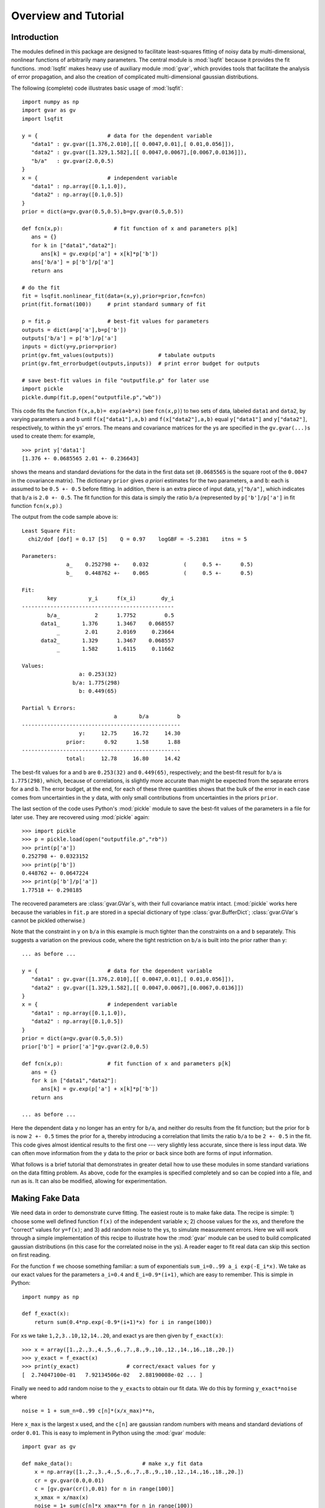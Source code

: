 Overview and Tutorial
========================

Introduction
--------------------
The modules defined in this package are designed to facilitate
least-squares fitting of noisy data by multi-dimensional, nonlinear
functions of arbitrarily many parameters. The central module is
:mod:`lsqfit` because it provides the fit functions. :mod:`lsqfit` makes
heavy use of auxiliary module :mod:`gvar`, which provides tools that
facilitate the analysis of error propagation, and also the creation of
complicated multi-dimensional gaussian distributions.

The following (complete) code illustrates basic usage of :mod:`lsqfit`::
   
   import numpy as np
   import gvar as gv
   import lsqfit
   
   y = {                      # data for the dependent variable
      "data1" : gv.gvar([1.376,2.010],[[ 0.0047,0.01],[ 0.01,0.056]]),
      "data2" : gv.gvar([1.329,1.582],[[ 0.0047,0.0067],[0.0067,0.0136]]),
      "b/a"   : gv.gvar(2.0,0.5)
   }
   x = {                      # independent variable
      "data1" : np.array([0.1,1.0]),
      "data2" : np.array([0.1,0.5])
   }
   prior = dict(a=gv.gvar(0.5,0.5),b=gv.gvar(0.5,0.5))
   
   def fcn(x,p):                # fit function of x and parameters p[k]
      ans = {}
      for k in ["data1","data2"]:
         ans[k] = gv.exp(p['a'] + x[k]*p['b'])
      ans['b/a'] = p['b']/p['a']
      return ans
      
   # do the fit   
   fit = lsqfit.nonlinear_fit(data=(x,y),prior=prior,fcn=fcn)
   print(fit.format(100))     # print standard summary of fit
   
   p = fit.p                  # best-fit values for parameters
   outputs = dict(a=p['a'],b=p['b'])
   outputs['b/a'] = p['b']/p['a']
   inputs = dict(y=y,prior=prior)
   print(gv.fmt_values(outputs))              # tabulate outputs
   print(gv.fmt_errorbudget(outputs,inputs))  # print error budget for outputs
   
   # save best-fit values in file "outputfile.p" for later use
   import pickle
   pickle.dump(fit.p,open("outputfile.p","wb"))

This code fits the function ``f(x,a,b)= exp(a+b*x)`` (see ``fcn(x,p)``) to two
sets of data, labeled ``data1`` and ``data2``, by varying parameters ``a`` and
``b`` until ``f(x["data1"],a,b)`` and ``f(x["data2"],a,b)`` equal
``y["data1"]`` and ``y["data2"]``, respectively, to within the ``y``\s'
errors. The means and covariance matrices for the ``y``\s are specified in the
``gv.gvar(...)``\s used to create them: for example, ::
   
   >>> print y['data1']
   [1.376 +- 0.0685565 2.01 +- 0.236643]

shows the means and standard deviations for the data in the first data set
(``0.0685565`` is the square root of the ``0.0047`` in the covariance matrix).
The dictionary ``prior`` gives *a priori* estimates for the two parameters,
``a`` and ``b``: each is assumed to be ``0.5 +- 0.5`` before fitting. In
addition, there is an extra piece of input data, ``y["b/a"]``, which indicates
that ``b/a`` is ``2.0 +- 0.5``. The fit function for this data is simply the
ratio ``b/a`` (represented by ``p['b']/p['a']`` in fit function ``fcn(x,p)``.)

The output from the code sample above is::

   Least Square Fit:
     chi2/dof [dof] = 0.17 [5]    Q = 0.97    logGBF = -5.2381    itns = 5

   Parameters:
                 a_    0.252798 +-    0.032           (     0.5 +-      0.5)
                 b_    0.448762 +-    0.065           (     0.5 +-      0.5)

   Fit:
           key          y_i      f(x_i)        dy_i
   ------------------------------------------------
           b/a_           2      1.7752         0.5
         data1_       1.376      1.3467    0.068557
              _        2.01      2.0169     0.23664
         data2_       1.329      1.3467    0.068557
              _       1.582      1.6115     0.11662

   Values:
                     a: 0.253(32)           
                   b/a: 1.775(298)          
                     b: 0.449(65)           

   Partial % Errors:
                                a       b/a         b
   --------------------------------------------------
                     y:     12.75     16.72     14.30
                 prior:      0.92      1.58      1.88
   --------------------------------------------------
                 total:     12.78     16.80     14.42

The best-fit values for ``a`` and ``b`` are ``0.253(32)`` and ``0.449(65)``,
respectively; and the best-fit result for ``b/a`` is ``1.775(298)``, which,
because of correlations, is slightly more accurate than might be expected from
the separate errors for ``a`` and ``b``. The error budget, at the end, for
each of these three quantities shows that the bulk of the error in each case
comes from uncertainties in the ``y`` data, with only small contributions
from uncertainties in the priors ``prior``.
   
The last section of the code uses Python's :mod:`pickle` module to save the
best-fit values of the parameters in a file for later use. They are recovered
using :mod:`pickle` again::
   
   >>> import pickle
   >>> p = pickle.load(open("outputfile.p","rb"))
   >>> print(p['a'])
   0.252798 +- 0.0323152
   >>> print(p['b'])
   0.448762 +- 0.0647224
   >>> print(p['b']/p['a'])
   1.77518 +- 0.298185
   
The recovered parameters are :class:`gvar.GVar`\s, with their full covariance
matrix intact. (:mod:`pickle` works here because the variables in ``fit.p``
are stored in a special dictionary of type :class:`gvar.BufferDict`;
:class:`gvar.GVar`\s cannot be pickled otherwise.)
   
Note that the constraint in ``y`` on ``b/a`` in this example is much tighter
than the constraints on ``a`` and ``b`` separately. This suggests a variation
on the previous code, where the tight restriction on ``b/a`` is built into the
prior rather than ``y``::

   ... as before ...
   
   y = {                      # data for the dependent variable
      "data1" : gv.gvar([1.376,2.010],[[ 0.0047,0.01],[ 0.01,0.056]]),
      "data2" : gv.gvar([1.329,1.582],[[ 0.0047,0.0067],[0.0067,0.0136]])
   }
   x = {                      # independent variable
      "data1" : np.array([0.1,1.0]),
      "data2" : np.array([0.1,0.5])
   }
   prior = dict(a=gv.gvar(0.5,0.5))
   prior['b'] = prior['a']*gv.gvar(2.0,0.5)

   def fcn(x,p):              # fit function of x and parameters p[k]
      ans = {}
      for k in ["data1","data2"]:
         ans[k] = gv.exp(p['a'] + x[k]*p['b'])
      return ans
      
   ... as before ...

Here the dependent data ``y`` no longer has an entry for ``b/a``, and neither
do results from the fit function; but the prior for ``b`` is now ``2 +-
0.5`` times the prior for ``a``, thereby introducing a correlation that
limits the ratio ``b/a`` to be ``2 +- 0.5`` in the fit. This code gives almost
identical results to the first one --- very slightly less accurate, since
there is less input data. We can often move information from the ``y`` data to
the prior or back since both are forms of input information.

What follows is a brief tutorial that demonstrates in greater detail how to
use these modules in some standard variations on the data fitting problem.
As above, code for the examples is specified completely and so can be copied
into a file, and run as is. It can also be modified, allowing for
experimentation.

.. _making-fake-data:

Making Fake Data
----------------
We need data in order to demonstrate curve fitting. The easiest route
is to make fake data. The recipe is simple: 1) choose some well defined
function ``f(x)`` of the independent variable ``x``; 2) choose values for
the ``x``\s, and therefore the "correct" values for ``y=f(x)``; and 3) add
random noise to the ``y``\s, to simulate measurement errors. Here we will work
through a simple implementation of this recipe to illustrate how the
:mod:`gvar` module can be used to build complicated gaussian distributions (in
this case for the correlated noise in the ``y``\s). A reader eager to fit
real data can skip this section on first reading.

For the function ``f`` we choose something familiar: a sum of exponentials
``sum_i=0..99 a_i exp(-E_i*x)``. We take as our exact values for the
parameters ``a_i=0.4`` and ``E_i=0.9*(i+1)``, which are easy to remember.
This is simple in Python::

   import numpy as np
   
   def f_exact(x):
       return sum(0.4*np.exp(-0.9*(i+1)*x) for i in range(100))
   
For ``x``\s we take ``1,2,3..10,12,14..20``, and exact ``y``\s are then given by
``f_exact(x)``::

   >>> x = array([1.,2.,3.,4.,5.,6.,7.,8.,9.,10.,12.,14.,16.,18.,20.])
   >>> y_exact = f_exact(x)
   >>> print(y_exact)               # correct/exact values for y
   [  2.74047100e-01   7.92134506e-02   2.88190008e-02 ... ]

Finally we need to add random noise to the ``y_exact``\s to obtain our
fit data. We do this by forming ``y_exact*noise`` where ::

   noise = 1 + sum_n=0..99 c[n]*(x/x_max)**n,
   
Here ``x_max`` is the largest ``x`` used, and the ``c[n]`` are gaussian random 
numbers with means and standard deviations of order ``0.01``. This is easy to
implement in Python using the :mod:`gvar` module::

   import gvar as gv
   
   def make_data():                      # make x,y fit data
       x = np.array([1.,2.,3.,4.,5.,6.,7.,8.,9.,10.,12.,14.,16.,18.,20.])
       cr = gv.gvar(0.0,0.01)
       c = [gv.gvar(cr(),0.01) for n in range(100)]
       x_xmax = x/max(x)
       noise = 1+ sum(c[n]*x_xmax**n for n in range(100))
       y = f_exact(x)*noise
       return x,y

Variable ``cr`` represents a gaussian distribution with mean ``0.0`` and width
``0.01``, which we use as a random number generator: ``cr()`` is a number
drawn randomly from the distribution represented by ``cr``::

   >>> print(cr)
   0 +- 0.01
   >>> print(cr())
   0.00452180208286
   >>> print(cr())
   -0.00731564589737

We use ``cr()`` to generate mean values for the gaussian distributions
represented by the ``c[n]``\s, each of which has width ``0.01``. The resulting
``y``\s fluctuate around the corresponding values of ``f_exact(x)`` and have 
statistical errors::

   >>> print(y)
   [0.275179 +- 0.0027439 0.0795054 +- 0.000796125 ... ]
   >>> print(y-f_exact(x))
   [0.00113215 +- 0.0027439 0.000291951 +- 0.000796125 ... ]
   
Different ``y``\s are also correlated (by construction), which becomes clear
if we evaluate the covariance matrix for the ``y``\s::

   >>> print(gv.evalcov(y))
   [[  7.52900382e-06   2.18173029e-06   7.95744444e-07 ... ]
    [  2.18173029e-06   6.33815228e-07   2.31761675e-07 ... ]
    [  7.95744444e-07   2.31761675e-07   8.49651978e-08 ... ]
    ...
   ]

The diagonal elements of the covariance matrix are the variances of the
individual ``y``\s; the off-diagonal elements are a measure of the
correlations ``< (y[i]-<y[i]>) * (y[j]-<y[j]>) >``.

The gaussian deviates ``y[i]`` together with the numbers ``x[i]`` comprise our
fake data.


.. _basic-fits:

Basic Fits
----------
Now that we have fit data, ``x,y = make_data(100)``, we pretend ignorance
of the exact functional relationship between ``x`` and ``y`` (*i.e.*,
``y=f_exact(x)``). Typically we *do* know the functional form and have some
*a priori* idea about the parameter values. The point of the fit is to
improve our knowledge of the parameter values, beyond our *a priori*
impressions, by analyzing the fit data. Here we see how to do this using
the :mod:`lsqfit` module.

First we need code to represent the fit function. In this case we know
that a sum of exponentials is appropriate, so we define the following 
Python function to represent the relationship between ``x`` and ``y`` in 
our fit::

   import numpy as np
   
   def f(x,p):          # function used to fit x,y data
       a = p['a']       # array of a[i]s
       E = p['E']       # array of E[i]s
       return sum(ai*np.exp(-Ei*x) for ai,Ei in zip(a,E))

The fit parameters, ``a[i]`` and ``E[i]``, are stored in a
dictionary, using labels ``a`` and ``b`` to access them. These parameters
are varied in the fit to find the best-fit values ``p=p_fit`` for which
``f(x,p_fit)`` most closely approximates the ``y``\s in our fit data. The
number of exponentials included in the sum is specified implicitly in this
function, by the lengths of the ``p['a']`` and ``p['E']`` arrays.

Next we need to define priors that encapsulate our *a priori* knowledge 
about the parameter values. In practice we almost always have *a priori* 
knowledge about parameters; it is usually impossible to design a fit
function without some sense of the parameter sizes. Given such knowledge
it is important (usually essential) to include it in the fit. This is 
done by designing priors for the fit, which are probability distributions 
for each parameter that describe the *a priori* uncertainty in that 
parameter. As in the previous section, we use objects of type
:class:`gvar.GVar` to describe (gaussian) probability distributions.
Let's assume that before the fit we suspect that each ``a[i]`` is of order
``0.5+-0.5``, while ``E[i]`` is of order ``1+i+-0.5``. A prior
that represents this information is built using the following code::

   import lsqfit
   import gvar as gv

   def make_prior(nexp):               # make priors for fit parameters
       prior = gv.BufferDict()         # prior -- any dictionary works
       prior['a'] = [gv.gvar(0.5,0.5) for i in range(nexp)]
       prior['E'] = [gv.gvar(i+1,0.5) for i in range(nexp)]
       return prior

where ``nexp`` is the number of exponential terms that will be used (and
therefore the number of ``a``\s and ``E``\s). With ``nexp=3``, for example,
one would then have::

   >>> print(prior['a'])
   [0.5 +- 0.5 0.5 +- 0.5 0.5 +- 0.5]
   >>> print(prior['E'])
   [1 +- 0.5 2 +- 0.5 3 +- 0.5]

We use dictionary-like class :class:`gvar.BufferDict` for the prior because it
allows us to save the prior if we wish (using Python's :mod:`pickle` module).
If saving is unnecessary, :class:`gvar.BufferDict` can be replaced by
``dict()`` or most any other Python dictionary class.

With fit data, a fit function, and a prior for the fit parameters, we are 
finally ready to do the fit, which is now easy::

  fit = lsqfit.nonlinear_fit(data=(x,y),fcn=f,prior=prior)
  
So pulling together the entire code, from this section and the previous
one, our complete Python program for making fake data and fitting it is::

   import lsqfit
   import numpy as np
   import gvar as gv

   def f_exact(x):                     # exact f(x)
       return sum(0.4*np.exp(-0.9*(i+1)*x) for i in range(100))

   def f(x,p):                         # function used to fit x,y data
       a = p['a']                      # array of a[i]s
       E = p['E']                      # array of E[i]s
       return sum(ai*np.exp(-Ei*x) for ai,Ei in zip(a,E))

   def make_data():                    # make x,y fit data
       x = np.array([1.,2.,3.,4.,5.,6.,7.,8.,9.,10.,12.,14.,16.,18.,20.])
       cr = gv.gvar(0.0,0.01)
       c = [gv.gvar(cr(),0.01) for n in range(100)]
       x_xmax = x/max(x)
       noise = 1+ sum(c[n]*x_xmax**n for n in range(100))
       y = f_exact(x)*noise
       return x,y

   def make_prior(nexp):               # make priors for fit parameters
       prior = gv.BufferDict()         # prior -- any dictionary works
       prior['a'] = [gv.gvar(0.5,0.5) for i in range(nexp)]
       prior['E'] = [gv.gvar(i+1,0.5) for i in range(nexp)]
       return prior

   def main():
       gv.ranseed([2009,2010,2011,2012]) # initialize random numbers (opt.)
       x,y = make_data()               # make fit data
       p0 = None                       # make larger fits go faster (opt.)
       for nexp in range(3,20):
           print('************************************* nexp =',nexp)
           prior = make_prior(nexp)
           fit = lsqfit.nonlinear_fit(data=(x,y),fcn=f,prior=prior,p0=p0)
           print(fit)                  # print the fit results
           E = fit.p['E']              # best-fit parameters
           a = fit.p['a']
           print('E1/E0 =',E[1]/E[0],'  E2/E0 =',E[2]/E[0])
           print('a1/a0 =',a[1]/a[0],'  a2/a0 =',a[2]/a[0])
           print()
           if fit.chi2/fit.dof<1.:
               p0 = fit.pmean          # starting point for next fit (opt.)

   if __name__ == '__main__':
       main()

We are not sure *a priori* how many exponentials are needed to fit our
data; given that there are only fifteen ``y``\s, and these are noisy, there
may only be information in the data about the first few terms. Consequently
we wrote our code to try fitting with each of ``nexp=3,4,5..19`` terms.
(The pieces of the code involving ``p0`` are optional; they make the
more complicated fits go about 30 times faster since the output from one
fit is used as the starting point for the next fit --- see the discussion
of the ``p0`` parameter for function :func:`lsqfit.nonlinear_fit`.) Running
this code produces the following output, which is reproduced here in some
detail in order to illustrate a variety of features::

   ************************************* nexp = 3
   Least Square Fit:
     chi2/dof [dof] = 6.4e+02 [15]    Q = 0    logGBF = -4876    itns = 33

   Parameters:
                 a_   0.0191246 +-  0.00089           (     0.5 +-      0.5)
                  _   0.0237325 +-   0.0011           (     0.5 +-      0.5)
                  _   0.0515777 +-   0.0024           (     0.5 +-      0.5)
                 E_     1.04066 +-   0.0024           (       1 +-      0.5)
                  _     2.06475 +-   0.0024           (       2 +-      0.5)
                  _     3.72957 +-   0.0026           (       3 +-      0.5)

   E1/E0 = 1.98408 +- 0.0024544   E2/E0 = 3.58385 +- 0.00628162
   a1/a0 = 1.24094 +- 0.000263974   a2/a0 = 2.69693 +- 0.00126443

   ************************************* nexp = 4
   Least Square Fit:
     chi2/dof [dof] = 0.57 [15]    Q = 0.9    logGBF = -74.426    itns = 291

   Parameters:
                 a_    0.401753 +-    0.004           (     0.5 +-      0.5)
                  _    0.405533 +-   0.0042           (     0.5 +-      0.5)
                  _     0.49513 +-   0.0072           (     0.5 +-      0.5)
                  _       1.124 +-    0.012           (     0.5 +-      0.5)
                 E_     0.90037 +-  0.00051           (       1 +-      0.5)
                  _     1.80235 +-   0.0012           (       2 +-      0.5)
                  _     2.77306 +-   0.0085           (       3 +-      0.5)
                  _     4.38303 +-     0.02           (       4 +-      0.5)

   E1/E0 = 2.00178 +- 0.00117831   E2/E0 = 3.07991 +- 0.00919665
   a1/a0 = 1.00941 +- 0.00287022   a2/a0 = 1.23242 +- 0.0128117

   ************************************* nexp = 5
   Least Square Fit:
     chi2/dof [dof] = 0.45 [15]    Q = 0.97    logGBF = -73.627    itns = 6

   Parameters:
                 a_    0.401829 +-    0.004           (     0.5 +-      0.5)
                  _    0.404845 +-   0.0044           (     0.5 +-      0.5)
                  _    0.477577 +-    0.026           (     0.5 +-      0.5)
                  _    0.626663 +-     0.28           (     0.5 +-      0.5)
                  _    0.617964 +-     0.35           (     0.5 +-      0.5)
                 E_    0.900363 +-  0.00051           (       1 +-      0.5)
                  _     1.80192 +-   0.0014           (       2 +-      0.5)
                  _     2.75937 +-    0.022           (       3 +-      0.5)
                  _     4.09341 +-     0.26           (       4 +-      0.5)
                  _     4.94923 +-     0.48           (       5 +-      0.5)

   E1/E0 = 2.00132 +- 0.00139785   E2/E0 = 3.06473 +- 0.0238493
   a1/a0 = 1.0075 +- 0.00413287   a2/a0 = 1.18851 +- 0.0629341

   ************************************* nexp = 6
   Least Square Fit:
     chi2/dof [dof] = 0.45 [15]    Q = 0.97    logGBF = -73.771    itns = 6

   Parameters:
                 a_    0.401835 +-    0.004           (     0.5 +-      0.5)
                  _    0.404032 +-   0.0047           (     0.5 +-      0.5)
                  _    0.460419 +-    0.041           (     0.5 +-      0.5)
                  _    0.598159 +-     0.24           (     0.5 +-      0.5)
                  _    0.471462 +-     0.37           (     0.5 +-      0.5)
                  _    0.451949 +-     0.46           (     0.5 +-      0.5)
                 E_    0.900353 +-  0.00051           (       1 +-      0.5)
                  _     1.80145 +-   0.0017           (       2 +-      0.5)
                  _     2.74537 +-    0.034           (       3 +-      0.5)
                  _     3.97765 +-     0.32           (       4 +-      0.5)
                  _     4.95873 +-     0.49           (       5 +-      0.5)
                  _     6.00919 +-      0.5           (       6 +-      0.5)

   E1/E0 = 2.00083 +- 0.00166713   E2/E0 = 3.04921 +- 0.0372569
   a1/a0 = 1.00547 +- 0.00554293   a2/a0 = 1.14579 +- 0.101026

   ************************************* nexp = 7
   Least Square Fit:
     chi2/dof [dof] = 0.45 [15]    Q = 0.96    logGBF = -73.873    itns = 6

   Parameters:
                 a_    0.401835 +-    0.004           (     0.5 +-      0.5)
                  _    0.403622 +-   0.0048           (     0.5 +-      0.5)
                  _    0.452267 +-    0.047           (     0.5 +-      0.5)
                  _    0.598425 +-     0.22           (     0.5 +-      0.5)
                  _    0.416291 +-     0.37           (     0.5 +-      0.5)
                  _    0.417308 +-     0.46           (     0.5 +-      0.5)
                  _    0.459911 +-     0.49           (     0.5 +-      0.5)
                 E_    0.900348 +-  0.00051           (       1 +-      0.5)
                  _     1.80122 +-   0.0018           (       2 +-      0.5)
                  _     2.73849 +-    0.039           (       3 +-      0.5)
                  _     3.93758 +-     0.33           (       4 +-      0.5)
                  _     4.96349 +-     0.49           (       5 +-      0.5)
                  _     6.01884 +-      0.5           (       6 +-      0.5)
                  _     7.01563 +-      0.5           (       7 +-      0.5)

   E1/E0 = 2.00058 +- 0.00179764   E2/E0 = 3.04159 +- 0.0430577
   a1/a0 = 1.00445 +- 0.00620982   a2/a0 = 1.1255 +- 0.116229
                                        .
                                        .
                                        .
                                        
    ************************************* nexp = 19
    Least Square Fit:
      chi2/dof [dof] = 0.46 [15]    Q = 0.96    logGBF = -73.951    itns = 1

    Parameters:
                  a_    0.401835 +-    0.004           (     0.5 +-      0.5)
                   _    0.403323 +-   0.0049           (     0.5 +-      0.5)
                   _    0.446511 +-    0.051           (     0.5 +-      0.5)
                   _    0.600997 +-     0.21           (     0.5 +-      0.5)
                   _    0.380338 +-     0.37           (     0.5 +-      0.5)
                   _    0.395013 +-     0.46           (     0.5 +-      0.5)
                   _    0.450063 +-     0.49           (     0.5 +-      0.5)
                   _    0.479737 +-      0.5           (     0.5 +-      0.5)
                   _     0.49226 +-      0.5           (     0.5 +-      0.5)
                   _    0.497112 +-      0.5           (     0.5 +-      0.5)
                   _    0.498932 +-      0.5           (     0.5 +-      0.5)
                   _    0.499606 +-      0.5           (     0.5 +-      0.5)
                   _    0.499855 +-      0.5           (     0.5 +-      0.5)
                   _    0.499947 +-      0.5           (     0.5 +-      0.5)
                   _     0.49998 +-      0.5           (     0.5 +-      0.5)
                   _    0.499993 +-      0.5           (     0.5 +-      0.5)
                   _    0.499997 +-      0.5           (     0.5 +-      0.5)
                   _    0.499999 +-      0.5           (     0.5 +-      0.5)
                   _         0.5 +-      0.5           (     0.5 +-      0.5)
                  E_    0.900345 +-  0.00051           (       1 +-      0.5)
                   _     1.80105 +-   0.0019           (       2 +-      0.5)
                   _     2.73354 +-    0.042           (       3 +-      0.5)
                   _     3.91278 +-     0.33           (       4 +-      0.5)
                   _     4.96687 +-     0.49           (       5 +-      0.5)
                   _     6.02418 +-      0.5           (       6 +-      0.5)
                   _     7.01928 +-      0.5           (       7 +-      0.5)
                   _     8.00922 +-      0.5           (       8 +-      0.5)
                   _     9.00374 +-      0.5           (       9 +-      0.5)
                   _     10.0014 +-      0.5           (      10 +-      0.5)
                   _     11.0005 +-      0.5           (      11 +-      0.5)
                   _     12.0002 +-      0.5           (      12 +-      0.5)
                   _     13.0001 +-      0.5           (      13 +-      0.5)
                   _          14 +-      0.5           (      14 +-      0.5)
                   _          15 +-      0.5           (      15 +-      0.5)
                   _          16 +-      0.5           (      16 +-      0.5)
                   _          17 +-      0.5           (      17 +-      0.5)
                   _          18 +-      0.5           (      18 +-      0.5)
                   _          19 +-      0.5           (      19 +-      0.5)

    E1/E0 = 2.0004 +- 0.0018858   E2/E0 = 3.0361 +- 0.0466706
    a1/a0 = 1.0037 +- 0.00663103   a2/a0 = 1.11118 +- 0.125291
   
There are several things to notice here:

   * Clearly three exponentials (``nexp=3``) is not enough. The ``chi**2`` 
     per degree of freedom (``chi2/dof``) is much larger than one. The
     ``chi**2`` improves significantly for ``nexp=4`` exponentials and by
     ``nexp=6`` the fit is as good as it is going to get --- there is
     essentially no change when further exponentials are added.
   
   * The best-fit values for each parameter are listed for each of the
     fits, together with the prior values (in parentheses, on the right).
     Values for each ``a[i]`` and ``E[i]`` are listed in order, starting at
     the points indicated.
     
     Once the fit converges, the best-fit values for the various parameters
     agree well --- that is to within their errors, approximately --- with
     the exact values, which we know since we are using fake data. For
     example, ``a`` and ``E`` for the first exponential are ``0.402(4)``
     and ``0.9003(5)``, respectively, from the fit where the exact answers
     are ``0.4`` and ``0.9``; and we get ``0.45(5)`` and ``2.73(4)`` for
     the third exponential where the exact values are ``0.4`` and ``2.7``.
     
   * Note in the ``nexp=7`` fit how the means and standard deviations for
     the parameters governing the seventh (and last) exponential are almost
     identical to the values in the corresponding priors: ``0.46(49)`` from
     the fit for ``a`` and ``7.0(5)`` for ``E``. This tells us that our fit
     data has little or no information to add to what we knew *a priori*
     about these parameters --- there isn't enough data and what we have
     isn't accurate enough. 
     
     This situation is truer still of further terms as they are added in
     the ``nexp=8`` and later fits. This is why the fit results stop
     changing once we have ``nexp=6`` exponentials. There is no point in
     including further exponentials, beyond the need to verify that the fit
     has indeed converged.
     
   * The last fit includes ``nexp=19`` exponentials and therefore has 38
     parameters. This is in a fit to 15 ``y``\s. Old-fashioned fits, without
     priors, are impossible when the number of parameters exceeds the number
     of data points. That is clearly not the case here, where the number of
     terms and parameters can be made arbitrarily large, eventually (after
     ``nexp=6`` terms) with no effect at all on the results.
     
     The reason is that the prior that we include for each new parameter
     is, in effect, a new piece of data (the mean and standard deviation of
     the *a priori* expectation for that parameter); it leads to a new term
     in the ``chi**2`` function. We are fitting both the data and our *a
     priori* expectations for the parameters. So in the ``nexp=19`` fit,
     for example, we actually have 53 pieces of data to fit: the 15 ``y``\s
     plus the 38 prior values for the 38 parameters.
     
     The effective number of degrees of freedom (``dof`` in the output
     above) is the number of pieces of data minus the number of fit
     parameters, or 53-38=15 in this last case. With priors for every
     parameter, the number of degrees of freedom is always equal to the
     number of ``y``\s, irrespective of how many fit parameters there are.
     
   * The Gaussian Bayes Factor (or *posterior probability*, whose logarithm is 
     ``logGBF`` in the output) is a measure of the likelihood that the actual
     data being fit could have come from a theory with the prior used in the
     fit. The larger this number, the more likely it is that prior and data
     could be related. Here it grows dramatically from the first fit
     (``nexp=3``) but then more-or-less stops changing around ``nexp=6``. The
     implication is that this data is much more likely to have come from a
     theory with ``nexp>=6`` than with ``nexp=3`` (which we know to be the
     actual case).
     
   * In the code, results for each fit are captured in a Python object
     ``fit``, which is of type :class:`lsqfit.nonlinear_fit`. A summary of the
     fit information is obtained by printing ``fit``. Also the best-fit
     results for each fit parameter can be accessed through ``fit.p``, as is
     done here to calculate various ratios of parameters.
     
     The errors in these last calculations automatically account for any
     correlations in the statistical errors for different parameters. This
     is obvious in the ratio ``a1/a0``, which would be ``1.004(16)`` if
     there was no statistical correlation between our estimates for ``a1``
     and ``a0``, but in fact is ``1.004(7)`` in this fit.
      
Finally we inspect the fit's quality point by point. The input data are
compared with results from the fit function, evaluated with the best-fit
parameters, in the following table (obtained in the code by printing the
output from ``fit.format(15)``\)::

   Fit:
            x_i         y_i      f(x_i)        dy_i
   ------------------------------------------------
              1     0.27518     0.27521   0.0027439
              2    0.079505    0.079521  0.00079613
              3    0.028911    0.028921  0.00029149
              4    0.011266    0.011272  0.00011468
              5   0.0045023   0.0045063  4.6409e-05
              6   0.0018171   0.0018194  1.9025e-05
              7  0.00073619  0.00073746  7.8556e-06
              8  0.00029873   0.0002994  3.2608e-06
              9  0.00012129  0.00012163    1.36e-06
             10  4.9257e-05  4.9426e-05  5.7008e-07
             12  8.1264e-06  8.1636e-06    1.02e-07
             14  1.3415e-06  1.3485e-06  1.8887e-08
             16  2.2171e-07  2.2275e-07  3.7159e-09
             18  3.6605e-08  3.6794e-08   8.455e-10
             20  6.2447e-09  6.0779e-09   6.092e-10

This information is presented again in the following plot, which shows the
ratio ``y/f(x,p)``, as a function of ``x``, using the best-fit parameters
``p``. The correct result for this ratio, of course, is one. The smooth
variation in the data --- smooth compared with the size of the
statistical-error bars --- is an indication of the statistical correlations
between individual ``y``\s.

.. image:: fig1.*
   :width: 80%

This particular plot was made using the :mod:`matplotlib` module, with the 
following code added to the end of ``main()`` (outside the loop)::

      import pylab as plt   
      ratio = y/f(x,fit.pmean)
      plt.xlim(0,21)
      plt.xlabel('x')
      plt.ylabel('y/f(x,p)')
      plt.errorbar(x=x,y=gv.mean(ratio),yerr=gv.sdev(ratio),fmt='ob')
      plt.plot([0.0,21.0],[1.0,1.0])
      plt.show()


``x`` has Error Bars
--------------------
We now consider variations on our basic fit analysis (described above). The 
first variation concerns what to do when the independent variables, the 
``x``\s, have errors, as well as the ``y``\s. This is easily handled by 
turning the ``x``\s into fit parameters, and otherwise dispensing 
with independent variables.

To illustrate this, we modify the basic analysis code in the previous 
section. First we need to add errors to the ``x``\s, which we do by 
changing ``make_data`` so that each ``x`` has a random value within about 
``+-0.001%`` of its original value and an error::

   def make_data():                    # make x,y fit data
       x = np.array([1.,2.,3.,4.,5.,6.,7.,8.,9.,10.,12.,14.,16.,18.,20.])
       cr = gv.gvar(0.0,0.01)
       c = [gv.gvar(cr(),0.01) for n in range(100)]
       x_xmax = x/max(x)
       noise = 1+ sum(c[n]*x_xmax**n for n in range(100))
       y = f_exact(x)*noise            # noisy y[i]s
       xfac = gv.gvar(1.0,0.00001)     # gaussian distrib'n: 1 +- 0.001%
       x = np.array([xi*gv.gvar(xfac(),xfac.sdev) for xi in x]) # noisy x[i]s
       return x,y
   
Here :class:`gvar.GVar` object ``xfac`` is used as a random number
generator: each time it is called, ``xfac()`` is a different random number
from the distribution with mean ``xfac.mean`` and standard deviation
``xfac.sdev`` (that is, ``1+-0.00001``). The main program is modified so
that the (now random) ``x`` array is treated as a fit parameter. The prior
for each ``x`` is, obviously, specified by the mean and standard deviation
of that ``x``, which is read directly out of the array of ``x``\s produced 
by ``make_data()``::

   def make_prior(nexp,x):             # make priors for fit parameters
       prior = gv.BufferDict()         # prior -- any dictionary works
       prior['a'] = [gv.gvar(0.5,0.5) for i in range(nexp)]
       prior['E'] = [gv.gvar(i+1,0.5) for i in range(nexp)]
       prior['x'] = x                  # x now an array of parameters
                                       # replace x by None in fit data
       return prior

   def main():
       gv.ranseed([2009,2010,2011,2012]) # initialize random numbers (opt.)
       x,y = make_data()               # make fit data
       p0 = None                       # make larger fits go faster (opt.)
       for nexp in range(3,20):
           print('************************************* nexp =',nexp)
           prior = make_prior(nexp,x)
           fit = lsqfit.nonlinear_fit(data=(None,y),fcn=f,prior=prior,p0=p0)
           print(fit)                  # print the fit results
           E = fit.p['E']              # best-fit parameters
           a = fit.p['a']
           print('E1/E0 =',E[1]/E[0],'  E2/E0 =',E[2]/E[0])
           print('a1/a0 =',a[1]/a[0],'  a2/a0 =',a[2]/a[0])
           print()
           if fit.chi2/fit.dof<1.:
               p0 = fit.pmean          # starting point for next fit (opt.)
   
Note that ``x`` has been replaced in the fit data by the Python null
variable ``None``. This underscores the fact that
:func:`lsqfit.nonlinear_fit` is completely uninterested in the independent
variable ``x`` in the fit data. It makes no use of it beyond passing it
through to the fit function. This means that the independent variable ``x``
in the fit data can be replaced by any collection of data, using any data
type that is desired; it is often a convenient way to send data to the
fit function that is neither a ``y`` nor a parameter.

The final code modification is to the fit function, which now ignores its
first argument (formerly ``x``), but gets ``x`` values from the parameters
``p`` instead::

   def f(xdummy,p):
       a = p['a']
       E = p['E']
       x = p['x']
       return sum(ai*exp(-Ei*x) for ai,Ei in zip(a,E))

Running the new code gives, for ``nexp=6`` terms::

   ************************************* nexp = 6
   Least Square Fit:
     chi2/dof [dof] = 0.54 [15]    Q = 0.92    logGBF = -95.553    itns = 6

   Parameters:
                 a_    0.402497 +-   0.0041           (     0.5 +-      0.5)
                  _    0.428721 +-    0.032           (     0.5 +-      0.5)
                  _    0.583018 +-     0.23           (     0.5 +-      0.5)
                  _     0.40374 +-     0.38           (     0.5 +-      0.5)
                  _    0.421848 +-     0.46           (     0.5 +-      0.5)
                  _    0.463996 +-     0.49           (     0.5 +-      0.5)
                 E_    0.900682 +-   0.0006           (       1 +-      0.5)
                  _     1.81758 +-     0.02           (       2 +-      0.5)
                  _      2.9487 +-     0.28           (       3 +-      0.5)
                  _     3.97546 +-     0.49           (       4 +-      0.5)
                  _     5.02085 +-      0.5           (       5 +-      0.5)
                  _     6.01467 +-      0.5           (       6 +-      0.5)
                 x_    0.999997 +-    1e-05           (       1 +-    1e-05)
                  _     1.99996 +-    2e-05           (       2 +-    2e-05)
                  _     3.00001 +-    3e-05           (       3 +-    3e-05)
                  _     4.00006 +-  3.6e-05           (       4 +-    4e-05)
                  _     5.00005 +-  3.4e-05           (       5 +-    5e-05)
                  _     6.00002 +-  3.9e-05           (       6 +-    6e-05)
                  _     6.99999 +-    4e-05           (       7 +-    7e-05)
                  _     7.99996 +-  4.2e-05           (       8 +-    8e-05)
                  _     8.99993 +-    5e-05           (       9 +-    9e-05)
                  _     9.99992 +-  5.9e-05           (      10 +-   0.0001)
                  _     11.9999 +-  7.9e-05           (      12 +-  0.00012)
                  _     13.9999 +-  0.00011           (      14 +-  0.00014)
                  _     15.9999 +-  0.00015           (      16 +-  0.00016)
                  _     18.0002 +-  0.00018           (      18 +-  0.00018)
                  _     20.0002 +-   0.0002           (      20 +-   0.0002)

   E1/E0 = 2.01801 +- 0.0219085   E2/E0 = 3.27385 +- 0.307128
   a1/a0 = 1.06515 +- 0.0772791   a2/a0 = 1.4485 +- 0.574717

This looks quite a bit like what we obtained before, except that now there 
are 15 more parameters, one for each ``x``, and also now all results are
a good deal less accurate. Note that one result from this analysis is new 
values for the ``x``\s. In some cases the errors on the ``x`` values have
been reduced --- by information in the fit data.


.. _correlated-parameters:

Correlated Parameters; Gaussian Bayes Factor
---------------------------------------------
:class:`gvar.GVar` objects are very useful for handling more complicated
priors, including situations where we know *a priori* of correlations 
between parameters. Returning to the :ref:`basic-fits` example above, 
imagine a situation where we still have a ``+-0.5`` uncertainty about the
value of any individual ``E[i]``, but we know *a priori* that the 
separations between adjacent ``E[i]``\s is ``0.9+-0.01``. We want to 
build the correlation between adjacent ``E[i]``\s into our prior.

We do this by introducing a :class:`gvar.GVar` object ``de[i]`` for each
separate difference ``E[i]-E[i-1]``, with ``de[0]`` being ``E[0]``::

   de = [gvar(0.9,0.01) for i in range(nexp)]
   de[0] = gvar(1,0.5)     #  different distribution for E[0]
   
Then ``de[0]`` specifies the probability distribution for ``E[0]``,
``de[0]+de[1]`` the distribution for ``E[1]``, ``de[0]+de[1]+de[2]`` the
distribution for ``E[2]``, and so on. This can be implemented (slightly 
inefficiently) in a single line of Python::

   E = [sum(de[:i+1]) for i in range(nexp)]
   
For ``nexp=3``, this implies that ::

   >>> print(E)
   [1 +- 0.5 1.9 +- 0.5001 2.8 +- 0.5002]
   >>> print(E[1]-E[0],E[2]-E[1])
   0.9 +- 0.01 0.9 +- 0.01

which shows that each ``E[i]`` separately has an uncertainty of ``+-0.5`` 
(approximately) but that differences are specified to within ``+-0.01``.

In the code, we need only change the definition of the prior in order to
introduce these correlations::

   def make_prior(nexp):               # make priors for fit parameters
       prior = gv.BufferDict()         # prior -- any dictionary works
       prior['a'] = [gv.gvar(0.5,0.5) for i in range(nexp)]
       de = [gv.gvar(0.9,0.01) for i in range(nexp)]
       de[0] = gv.gvar(1,0.5)     
       prior['E'] = [sum(de[:i+1]) for i in range(nexp)]
       return prior
   
Running the code as before, but now with the correlated prior in place, we
obtain the following fit with ``nexp=7`` terms::
   
   ************************************* nexp = 7
   Least Square Fit:
     chi2/dof [dof] = 0.44 [15]    Q = 0.97    logGBF = -66.989    itns = 3

   Parameters:
                 a_    0.401798 +-    0.004           (     0.5 +-      0.5)
                  _    0.401633 +-   0.0041           (     0.5 +-      0.5)
                  _    0.403819 +-    0.012           (     0.5 +-      0.5)
                  _    0.394153 +-    0.045           (     0.5 +-      0.5)
                  _    0.398183 +-     0.15           (     0.5 +-      0.5)
                  _    0.504394 +-     0.31           (     0.5 +-      0.5)
                  _    0.515886 +-     0.42           (     0.5 +-      0.5)
                 E_    0.900318 +-  0.00051           (       1 +-      0.5)
                  _     1.80009 +-   0.0011           (     1.9 +-      0.5)
                  _     2.70085 +-     0.01           (     2.8 +-      0.5)
                  _      3.6008 +-    0.014           (     3.7 +-      0.5)
                  _     4.50084 +-    0.017           (     4.6 +-      0.5)
                  _     5.40084 +-     0.02           (     5.5 +-      0.5)
                  _     6.30084 +-    0.022           (     6.4 +-      0.5)

   E1/E0 = 1.9994 +- 0.0010494   E2/E0 = 2.99988 +- 0.0110833
   a1/a0 = 0.999589 +- 0.00250023   a2/a0 = 1.00503 +- 0.0279927
   
The results are similar to before for the leading parameters, but
substantially more accurate for parameters describing the second and later
exponential terms, as might be expected given our enhanced knowledge about
the differences between ``E[i]``\s. The output energy differences are
particularly accurate: they range from ``E[1]-E[0] = 0.900(1)``, which is
ten times more precise than the prior, to ``E[6]-E[5] = 0.900(10)``, which
is just what was put into the fit through the prior (the fit data adds no
new information). The correlated prior allows us to merge our *a priori*
information about the energy differences with the new information carried
by the fit data ``x,y``.

Note that the Gaussian Bayes Factor (see ``logGBF`` in the output) is
significantly larger with the correlated prior (``logGBF = -67.0``) than it
was for the uncorrelated prior (``logGBF = -73.9``). If one had been
uncertain as to which prior was more appropriate, this difference says that
the data prefers the correlated prior. (More precisely, it says that we
would be significantly more likely to get this data from a theory with the
correlated prior than from one with the uncorrelated prior.) This
difference is significant despite the fact that the ``chi**2``\s in the two
cases are almost the same.


Tuning Priors and the Empirical Bayes Criterion
------------------------------------------------
Given two choices of prior for a parameter, the one that results in a larger
Gaussian Bayes Factor after fitting (see ``logGBF`` in fit output or
``fit.logGBF``) is the one preferred by the data. We can use this fact to tune
a prior or set of priors in situations where we are uncertain about the
correct *a priori* value: we vary the widths and/or central values of the
priors of interest to maximize ``logGBF``. This leads to complete nonsense if
it is applied to all the priors, but it is useful for tuning (or testing)
limited subsets of the priors when other information is unavailable. In effect
we are using the data to get a feel for what is a reasonable prior.

This method is implemented in a driver program ::
    
    fit,z = lsqfit.empbayes_fit(z0,fitargs)
    
which varies :mod:`numpy` array ``z``, starting at ``z0``, to maximize
``fit.logGBF`` where ::

    fit = lsqfit.nonlinear_fit(**fitargs(z)). 
    
Function ``fitargs(z)`` returns a dictionary containing the arguments for
:func:`nonlinear_fit`. These arguments, and the prior in particular, are
varied as some function of ``z``. The optimal fit (that is, the one for which
``fit.logGBF`` is maximum) and ``z`` are returned.
    
To illustrate, consider tuning the widths of the priors for the amplitudes,
``prior['a']``, in the example from the previous section. This is done by
adding the following code to the end of ``main()`` subroutine::

   def fitargs(z,nexp=nexp,prior=prior,f=f,data=(x,y),p0=p0):
       z = np.exp(z)
       prior['a'] = [gv.gvar(0.5,0.5*z[0]) for i in range(nexp)]
       return dict(prior=prior,data=data,fcn=f,p0=p0)
   ##
   z0 = [0.0]
   fit,z = empbayes_fit(z0,fitargs,tol=1e-3)
   print(fit)                  # print the optimized fit results
   E = fit.p['E']              # best-fit parameters
   a = fit.p['a']
   print('E1/E0 =',E[1]/E[0],'  E2/E0 =',E[2]/E[0])
   print('a1/a0 =',a[1]/a[0],'  a2/a0 =',a[2]/a[0])
   print("prior['a'] =",fit.prior['a'][0])
   print()

Function ``fitargs`` generates a dictionary containing the arguments for
:func:`lsqfit.nonlinear_fit`. These are identical to what we have been using
except that the width of the priors in ``prior['a']`` is adjusted according
to parameter ``z``. Function :func:`lsqfit.empbayes_fit` does fits for 
different values of ``z`` and selects the ``z`` that maximizes ``fit.logGBF``.
It returns the corresponding fit and the value of ``z``.

This code generates the following output when ``nexp=7``::

   Least Square Fit:
     chi2/dof [dof] = 0.77 [15]    Q = 0.71    logGBF = -60.457    itns = 1

   Parameters:
                 a_    0.402651 +-    0.004           (     0.5 +-    0.095)
                  _    0.402469 +-   0.0041           (     0.5 +-    0.095)
                  _    0.407096 +-   0.0079           (     0.5 +-    0.095)
                  _    0.385447 +-     0.02           (     0.5 +-    0.095)
                  _    0.430817 +-    0.058           (     0.5 +-    0.095)
                  _     0.47765 +-    0.074           (     0.5 +-    0.095)
                  _    0.493185 +-    0.089           (     0.5 +-    0.095)
                 E_    0.900307 +-   0.0005           (       1 +-      0.5)
                  _     1.80002 +-    0.001           (     1.9 +-      0.5)
                  _     2.70233 +-   0.0085           (     2.8 +-      0.5)
                  _     3.60274 +-    0.013           (     3.7 +-      0.5)
                  _      4.5033 +-    0.017           (     4.6 +-      0.5)
                  _     5.40351 +-    0.019           (     5.5 +-      0.5)
                  _     6.30355 +-    0.022           (     6.4 +-      0.5)

   E1/E0 = 1.99934 +- 0.00100622   E2/E0 = 3.00156 +- 0.00926136
   a1/a0 = 0.999549 +- 0.00245793   a2/a0 = 1.01104 +- 0.0165249
   prior['a'] = 0.5 +- 0.0950546

Reducing the width of the ``prior['a']``\s from ``0.5`` to ``0.1`` increased
``logGBF`` from ``-67.0`` to ``-60.5``. The error for ``a2/a0`` is 40%
smaller, but the other results are not much affected --- suggesting that the
details of ``prior['a']`` are not all that important, which is confirmed by
the error budgets generated in the next section. It is not surprising, of
course, that the optimal width is ``0.1`` since the mean values for the
``fit.p['a']``\s are clustered around ``0.4``, which is ``0.1`` below the mean
value of the priors ``prior['a']``.


Partial Errors and Error Budgets
---------------------------------
We frequently want to know how much of the uncertainty in a fit result is
due to a particular input uncertainty or subset of input uncertainties
(from the input data and/or from the priors). We refer to such errors as
"partial errors" (or partial standard deviations) since each is only part
of the total uncertainty in the fit result. The collection of such partial
errors, each associated with a different input error, is called an "error
budget" for the fit result. The partial errors from all sources of input
error reproduce the total fit error when they are added in quadrature.

Given the ``fit`` object (an :class:`lsqfit.nonlinear_fit` object) from the
example in the section on :ref:`correlated-parameters`, for example, we can
extract such information using :meth:`gvar.GVar.partialsdev` --- for example::

   >>> E = fit.p['E']
   >>> a = fit.p['a']
   >>> print(E[1]/E[0])
   1.9994 +- 0.0010494
   >>> print((E[1]/E[0]).partialsdev(fit.prior['E']))
   0.000414032342911
   >>> print((E[1]/E[0]).partialsdev(fit.prior['a']))
   0.000142408815921
   >>> print((E[1]/E[0]).partialsdev(y))
   0.000953694015457
   
This shows that the total uncertainty in ``E[1]/E[0]``, ``0.00105``, is 
the sum in quadrature of a contribution ``0.00041`` due to the priors 
specified by ``prior['E']``, ``0.00014`` due to ``prior['a']``, and 
``0.00095`` from the statistical errors in the input data ``y``.

There are two utility functions for tabulating results and error budgets.
They require dictionaries of output results and inputs, and use the 
keys from the dictionaries to label columns and rows, respectively, in
an error-budget table::

   outputs = {'E1/E0':E[1]/E[0], 'E2/E0':E[2]/E[0],         
            'a1/a0':a[1]/a[0], 'a2/a0':a[2]/a[0]}
   inputs = {'E':fit.prior['E'],'a':fit.prior['a'],'y':y}
   print(fit.fmt_values(outputs))
   print(fit.fmt_errorbudget(outputs,inputs))

This gives the following output::

   Values:
                 E2/E0: 3.000(11)           
                 E1/E0: 1.999(1)            
                 a2/a0: 1.005(28)           
                 a1/a0: 1.000(3)            

   Partial % Errors:
                            E2/E0     E1/E0     a2/a0     a1/a0
   ------------------------------------------------------------
                     a:      0.09      0.01      1.07      0.02
                     y:      0.07      0.05      0.78      0.19
                     E:      0.35      0.02      2.45      0.16
   ------------------------------------------------------------
                 total:      0.37      0.05      2.79      0.25
   
This table suggests, for example, that reducing the statistical errors in
the input ``y`` data would significantly reduce the final errors in
``E1/E0`` and ``a1/a0``, but would have only a slight impact on errors in
``E2/E0`` and ``a2/a0``. In fact a four-fold reduction in the ``y`` errors
reduces the ``E1/E0`` error to 0.02% (from 0.05%) while leaving the
``E2/E0`` error at 0.36%.


``y`` has No Error Bars
-----------------------
Occasionally there are fit problems where values for the dependent
variable ``y`` are known exactly (to machine precision). This poses a 
problem for least-squares fitting since the ``chi**2`` function is 
infinite when standard deviations are zero. How does one assign errors 
to exact ``y``\s in order to define a ``chi**2`` function that can be 
usefully minimized?

It is almost always the case in physical applications of this sort that the
fit function has in principle an infinite number of parameters. It is, of
course, impossible to extract information about infinitely many parameters
from a finite number of ``y``\s. In practice, however, we generally care about
only a few of the parameters in the fit function. (If this isn't the case,
give up.) The goal for a least-squares fit is to figure out what a finite
number of exact ``y``\s can tell us about the parameters we want to know.

The key idea here is to use priors to model the part of the fit function 
that we don't care about, and to remove that part of the function from 
the analysis by subtracting or dividing it out from the input data. To
illustrate, consider again the example described in the section on
:ref:`correlated-parameters`. Let us imagine that we know the exact values
for ``y`` for each of ``x=1, 1.2, 1.4...2.6, 2.8``. We are fitting this
data with a sum of exponentials ``a[i]*exp(-E[i]*x)`` where now we will
assume that *a priori* we know that: ``E[0]=1.0(5)``,
``E[i+1]-E[i]=0.9(2)``, and ``a[i]=0.5(5)``. Suppose that our goal is to
find good estimates for ``E[0]`` and ``a[0]``.

We know that for some set of parameters ::

   y = sum_i=0..inf  a[i]*exp(-E[i]*x)
   
for each ``x``\-\ ``y`` pair in our fit data. Given that  
``a[0]`` and ``E[0]`` are all we want to know, we might imagine defining
a new, modified dependent variable ``ymod``, equal to just
``a[0]*exp(-E[0]*x)``::

   ymod = y - sum_i=1..inf a[i]*exp(-E[i]*x)
   
We know everything on the right-hand side of this equation: we have exact
values for ``y`` and we have *a priori* estimates for the ``a[i]`` and
``E[i]`` with ``i>0``. So given means and standard deviations for every
``i>0`` parameter, and the exact ``y``, we can in principle determine a
mean and standard deviation for ``ymod``. The strategy then is to compute
the corresponding ``ymod`` for every ``y`` and ``x`` pair, and then fit
``ymod`` versus ``x`` to the *single* exponential ``a[0]*exp(-E[0]*t)``.
That fit will give values for ``a[0]`` and ``E[0]`` that reflect the
uncertainties in ``ymod``, which in turn originate in uncertainties in our
knowledge about the parameters for the ``i>0`` exponentials. 

It turns out to be quite simple to implement such a strategy using
:class:`gvar.GVar`\s. We convert our code by first modifying the main
program so that it provides prior information to a subroutine that computes
``ymod``. We will vary the number of terms ``nexp`` that are kept in the
fit, putting the rest into ``ymod`` as above (up to a maximum of ``20``
terms, which is close enough to infinity)::

   def main():
       gv.ranseed([2009,2010,2011,2012])  # initialize random numbers (opt.)
       max_prior = make_prior(20)         # maximum sized prior
       p0 = None                          # make larger fits go faster (opt.)
       for nexp in range(1,7):
           print('************************************* nexp =',nexp)
           fit_prior = gv.BufferDict()    # part of max_pior used in fit
           ymod_prior = gv.BufferDict()   # part of max_prior absorbed in ymod
           for k in max_prior:
               fit_prior[k] = max_prior[k][:nexp]
               ymod_prior[k] = max_prior[k][nexp:]
           x,y = make_data(ymod_prior)    # make fit data
           fit = lsqfit.nonlinear_fit(data=(x,y),fcn=f,prior=fit_prior,p0=p0)
           print(fit.format(10))          # print the fit results
           print()
           if fit.chi2/fit.dof<1.:
               p0 = fit.pmean             # starting point for next fit (opt.)

We put all of our *a priori* knowledge about parameters into prior
``max_prior`` and then pull out the part we need for the fit --- that is,
the first ``nexp`` terms. The remaining part of ``max_prior`` is used to
correct the exact data, which comes from a new ``make_data``::

   def make_data(ymod_prior):          # make x,y fit data
       x = np.arange(1.,10*0.2+1.,0.2)
       ymod = f_exact(x)-f(x,ymod_prior)        
       return x,ymod
   
Running the new code produces the following output, where again ``nexp`` is
the number of exponentials kept in the fit (and ``20-nexp`` is the number
pushed into the modified dependent variable ``ymod``)::

   ************************************* nexp = 1
   Least Square Fit (y correlated with prior):
     chi2/dof [dof] = 0.056 [10]    Q = 1    logGBF = -16.24    itns = 5

   Parameters:
                 a_    0.400845 +-  0.00094           (     0.5 +-      0.5)
                 E_    0.900324 +-   0.0004           (       1 +-      0.5)

   Fit:
            x_i         y_i      f(x_i)        dy_i
   ------------------------------------------------
              1     0.14803     0.16292     0.10692
            1.2     0.12825     0.13607    0.074202
            1.4     0.10957     0.11365    0.051975
            1.6    0.092853    0.094922    0.036625
            1.8    0.078298     0.07928     0.02591
              2    0.065813    0.066216    0.018378
            2.2      0.0552    0.055305    0.013057
            2.4    0.046231    0.046191   0.0092867
            2.6     0.03868     0.03858   0.0066089
            2.8    0.032339    0.032223   0.0047043


   ************************************* nexp = 2
   Least Square Fit (y correlated with prior):
     chi2/dof [dof] = 0.056 [10]    Q = 1    logGBF = -35.133    itns = 4

   Parameters:
                 a_    0.399968 +-  0.00079           (     0.5 +-      0.5)
                  _    0.400415 +-    0.026           (     0.5 +-      0.5)
                 E_    0.899986 +-  0.00031           (       1 +-      0.5)
                  _     1.79983 +-     0.02           (     1.9 +-     0.54)

   Fit:
            x_i         y_i      f(x_i)        dy_i
   ------------------------------------------------
              1     0.22281     0.22882    0.044661
            1.2     0.17939     0.18202    0.025977
            1.4     0.14454     0.14568    0.015244
            1.6     0.11677     0.11725    0.008997
            1.8    0.094655    0.094842   0.0053294
              2    0.076998    0.077061   0.0031644
            2.2    0.062849    0.062861   0.0018817
            2.4    0.051462    0.051455   0.0011199
            2.6    0.042257    0.042246  0.00066679
            2.8    0.034786    0.034776  0.00039704


   ************************************* nexp = 3
   Least Square Fit (y correlated with prior):
     chi2/dof [dof] = 0.058 [10]    Q = 1    logGBF = -50.219    itns = 4

   Parameters:
                 a_    0.399938 +-  0.00082           (     0.5 +-      0.5)
                  _    0.398106 +-    0.034           (     0.5 +-      0.5)
                  _    0.401049 +-    0.098           (     0.5 +-      0.5)
                 E_    0.899975 +-  0.00032           (       1 +-      0.5)
                  _     1.79848 +-    0.024           (     1.9 +-     0.54)
                  _     2.69343 +-      0.2           (     2.8 +-     0.57)

   Fit:
            x_i         y_i      f(x_i)        dy_i
   ------------------------------------------------
              1     0.25322     0.25564     0.01863
            1.2     0.19676     0.19765   0.0090783
            1.4     0.15446     0.15478   0.0044619
            1.6     0.12244     0.12255   0.0022047
            1.8    0.097892     0.09793   0.0010932
              2    0.078847    0.078859  0.00054319
            2.2    0.063905    0.063908  0.00027026
            2.4    0.052065    0.052065  0.00013456
            2.6    0.042602    0.042601   6.701e-05
            2.8    0.034983    0.034982   3.337e-05


   ************************************* nexp = 4
   Least Square Fit (input data correlated with prior):
     chi2/dof [dof] = 0.057 [10]    Q = 1    logGBF = -67.447    itns = 5

   Parameters:
                 a_    0.399937 +-  0.00077           (     0.5 +-      0.5)
                  _    0.398315 +-    0.032           (     0.5 +-      0.5)
                  _    0.401742 +-      0.1           (     0.5 +-      0.5)
                  _    0.403269 +-     0.15           (     0.5 +-      0.5)
                 E_    0.899975 +-   0.0003           (       1 +-      0.5)
                  _     1.79859 +-    0.023           (     1.9 +-     0.54)
                  _     2.69522 +-     0.19           (     2.8 +-     0.57)
                  _     3.60827 +-     0.28           (     3.7 +-     0.61)

   Fit:
            x_i         y_i      f(x_i)        dy_i
   ------------------------------------------------
              1     0.26558      0.2666   0.0077614
            1.2     0.20266     0.20297   0.0031677
            1.4     0.15728     0.15737   0.0013035
            1.6     0.12378     0.12381  0.00053913
            1.8    0.098532     0.09854  0.00022369
              2    0.079153    0.079155  9.2995e-05
            2.2    0.064051    0.064051  3.8703e-05
            2.4    0.052134    0.052134  1.6117e-05
            2.6    0.042635    0.042635   6.712e-06
            2.8    0.034999    0.034998  2.7948e-06

Here we use ``fit.format(10)`` to print out a table of ``x`` and 
``y`` (actually ``ymod``) values, together with the value of the 
fit function using the best-fit parameters. There are several things
to notice:

   * Were we really only interested in ``a[0]`` and ``E[0]``, a 
     single-exponential fit would have been adequate. This is because we
     are in effect doing a 20-exponential fit even in that case, by
     including all but the first term as corrections to ``y``. The answers
     given by the first fit are correct (we know the exact values since we
     are using fake data).
     
     The ability to push uninteresting parameters into a ``ymod`` can be
     highly useful in practice since it is usually much cheaper to
     incorporate those fit parameters into ``ymod`` than it is to include
     them as fit parameters --- fits with smaller numbers of parameters are
     usually a lot faster.
    
   * The ``chi**2`` and best-fit parameter means and standard deviations
     are almost unchanged by shifting terms from ``ymod`` back into the
     fit function, as ``nexp`` increases. The final results for
     ``a[0]`` and ``E[0]``, for example, are nearly identical in the
     ``nexp=1`` and ``nexp=4`` fits.
     
     In fact it is straightforward to prove that best-fit parameter means
     and standard deviations, as well as ``chi**2``, should be exactly the
     same in such situations provided the fit function is linear in all fit
     parameters. Here the fit function is approximately linear, given our
     small standard deviations, and so results are only approximately
     independent of ``nexp``.
          
   * The uncertainty in ``ymod`` for a particular ``x`` decreases as 
     ``nexp`` increases and as ``x`` increases. Also the ``nexp``
     independence of the fit results depends upon capturing all of the
     correlations in the correction to ``y``. This is why
     :class:`gvar.GVar`\s are useful since they make the implementation of
     those correlations trivial.
     
   * Although we motivated this example by the need to deal with ``y``\s
     having no errors, it is straightforward to apply the same ideas to 
     a situation where the ``y``\s have errors. Again one might want to 
     do so since fitting uninteresting fit parameters is generally more 
     costly than absorbing them into the ``y`` (which then has a modified
     mean and standard deviation).
     

SVD Cuts and Roundoff Error
-----------------------------
We did not display values for ``E1/E0``, ``a1/a0`` ... in the example in 
the previous section. Had we done so a problem would have been immediately
apparent: for example, ::

   ************************************* nexp = 4
   Least Square Fit (input data correlated with prior):
     chi2/dof [dof] = 0.057 [10]    Q = 1    logGBF = -67.447    itns = 5

   Parameters:
                 a_    0.399937 +-  0.00077           (     0.5 +-      0.5)
                  _    0.398315 +-    0.032           (     0.5 +-      0.5)
                  _    0.401742 +-      0.1           (     0.5 +-      0.5)
                  _    0.403269 +-     0.15           (     0.5 +-      0.5)
                 E_    0.899975 +-   0.0003           (       1 +-      0.5)
                  _     1.79859 +-    0.023           (     1.9 +-     0.54)
                  _     2.69522 +-     0.19           (     2.8 +-     0.57)
                  _     3.60827 +-     0.28           (     3.7 +-     0.61)

   Fit:
            x_i         y_i      f(x_i)        dy_i
   ------------------------------------------------
              1     0.26558      0.2666   0.0077614
            1.2     0.20266     0.20297   0.0031677
            1.4     0.15728     0.15737   0.0013035
            1.6     0.12378     0.12381  0.00053913
            1.8    0.098532     0.09854  0.00022369
              2    0.079153    0.079155  9.2995e-05
            2.2    0.064051    0.064051  3.8703e-05
            2.4    0.052134    0.052134  1.6117e-05
            2.6    0.042635    0.042635   6.712e-06
            2.8    0.034999    0.034998  2.7948e-06

   E1/E0 = 1.99849 +- 0.154988   E2/E0 = 2.99477 +- 1.65242
   a1/a0 = 0.995944 +- 0.514388   a2/a0 = 1.00451 +- 2.32754
   
The standard deviations quoted for ``E1/E0``, *etc.* are much too large
compared with the standard deviations shown for the individual parameters.
This is due to roundoff error. The standard deviations quoted for the
parameters are computed differently from the standard deviations in
``fit.p`` (which was used to calculate ``E1/E0``). The former come directly
from the curvature of the ``chi**2`` function at its minimum; the latter
are related back to the standard deviations of the input data and priors
used in the fit. The two should agree, but they will not agree if the
covariance matrix for the input ``y`` data is too ill-conditioned.

The inverse of the ``y`` covariance matrix is used in the ``chi**2``
function that is minimized by :func:`lsqfit.nonlinear_fit`. Given the
finite precision of computer hardware, it is impossible to compute this
inverse accurately if the matrix is singular or almost singular, and in
such situations the reliability of the fit results is in question. The
eigenvalues of the covariance matrix in this example (for ``nexp=6``)
indicate that this is the case: they range from ``7.2e-5`` down to
``4.2e-26``, covering 21 orders of magnitude. This is likely too large a
range to be handled with the 16--18 digits of precision available in normal
double precision computation. The smallest eigenvalues and their
eigenvectors are likely to be quite inaccurate, as is any method for
computing the inverse matrix.

The standard solution to this common problem in least-squares fitting is 
to introduce an *svd* cut, here called ``svdcut``::

   fit = nonlinear_fit(data=(x,ymod),fcn=f,prior=prior,p0=p0,svdcut=1e-12)
   
Then the inverse of the ``y`` covariance matrix is computed from its
eigenvalues and eigenvectors, but with any eigenvalue smaller than
``svdcut`` times the largest eigenvalue replaced by the cutoff (that is,
by ``svdcut`` times the largest eigenvalue). This limits the singularity of
the covariance matrix, leading to improved numerical stability. The cost is
less precision in the final results since we are in effect decreasing the
precision of the input ``y`` data (a conservative move); but numerical
stability is worth the tradeoff.

Rerunning our fit with ``svdcut=1e-12`` we obtain ::

   ************************************* nexp = 4
   Least Square Fit (input data correlated with prior):
     chi2/dof [dof] = 0.053 [10]    Q = 1    logGBF = -55.494    itns = 3

   Parameters:
                 a_    0.400162 +-   0.0013           (     0.5 +-      0.5)
                  _    0.404161 +-    0.039           (     0.5 +-      0.5)
                  _    0.404572 +-     0.11           (     0.5 +-      0.5)
                  _    0.408034 +-     0.16           (     0.5 +-      0.5)
                 E_    0.900066 +-  0.00052           (       1 +-      0.5)
                  _     1.80348 +-    0.031           (     1.9 +-     0.54)
                  _     2.71749 +-     0.21           (     2.8 +-     0.57)
                  _     3.62392 +-     0.29           (     3.7 +-     0.61)

   Fit:
            x_i         y_i      f(x_i)        dy_i
   ------------------------------------------------
              1     0.26558     0.26686   0.0077614
            1.2     0.20266     0.20309   0.0031677
            1.4     0.15728     0.15742   0.0013035
            1.6     0.12378     0.12383  0.00053913
            1.8    0.098532     0.09855  0.00022369
              2    0.079153    0.079159  9.2995e-05
            2.2    0.064051    0.064053  3.8703e-05
            2.4    0.052134    0.052135  1.6117e-05
            2.6    0.042635    0.042635   6.712e-06
            2.8    0.034999    0.034999  2.7948e-06

   E1/E0 = 2.00372 +- 0.0330005   E2/E0 = 3.01921 +- 0.234244
   a1/a0 = 1.00999 +- 0.0955902   a2/a0 = 1.01102 +- 0.269968

and consistency has been restored. Note that taking ``svdcut=-1e-12`` (with a
minus sign) causes the problematic modes to be dropped. This is a more
conventional implementation of *svd* cuts, but here it results in much less
precision than using ``svdcut=1e-12`` (for example, ``2.01972 +- 0.115874``
for ``E1/E0``, which is almost four times less precise). Dropping modes is
equivalent to setting the corresponding variances equal to infinity, which is
(obviously) much more conservative and less realistic than setting them equal
to the *svd*\-cutoff variance.

The error budget is interesting in this case. There is no contribution from
the original ``y`` data since it was exact. So all statistical uncertainty
comes from the priors in ``max_prior``, and from the *svd* cut, which
contributes since it modifies the effective variances of several eigenmodes of
the covariance matrix. The *svd* contribution can be obtained from
``fit.svdcorrection`` so the full error budget is constructed by the following
code, ::

   outputs = {'E1/E0':E[1]/E[0], 'E2/E0':E[2]/E[0],         
              'a1/a0':a[1]/a[0], 'a2/a0':a[2]/a[0]}
   inputs = {'E':max_prior['E'],'a':max_prior['a'],'svd':fit.svdcorrection}
   print(fit.fmt_values(outputs))
   print(fit.fmt_errorbudget(outputs,inputs))

which gives::

   Values:
                 E2/E0: 3.019(234)          
                 E1/E0: 2.004(33)           
                 a2/a0: 1.011(270)          
                 a1/a0: 1.010(96)           

   Partial % Errors:
                            E2/E0     E1/E0     a2/a0     a1/a0
   ------------------------------------------------------------
                     a:      2.53      0.66     10.71      3.47
                   svd:      1.30      0.49      1.81      2.46
                     E:      7.22      1.43     24.39      8.45
   ------------------------------------------------------------
                 total:      7.76      1.65     26.70      9.46
   
Here the contribution from the *svd* cut is rather modest.

The method :func:`lsqfit.nonlinear_fit.check_roundoff` can be used to check
for roundoff errors. It generates a warning if roundoff looks to be a problem.


Bootstrap Error Analysis
------------------------
Our analysis above assumes that every probability distribution relevant to
the fit is approximately gaussian. For example, we characterize the input
data for ``y`` by a mean and a covariance matrix obtained from averaging
many random samples of ``y``. For large sample sizes it is almost certainly
true that the average values follow a gaussian distribution, but in
practical applications the sample size could be too small. The *statistical
bootstrap* is an analysis tool for dealing with such situations.

The strategy is to: 1) make a large number of "bootstrap copies" of the
original input data that differ from each other by random amounts
characteristic of the underlying randomness in the original data; 2) repeat
the entire fit analysis for each bootstrap copy of the data, extracting
fit results from each; and 3) use the variation of the fit results from
bootstrap copy to bootstrap copy to determine an approximate probability
distribution (possibly non-gaussian) for the each result.
   
Consider the code from the previous section, where we might reasonably want 
another check on the error estimates for our results. That code can be
modified to include a bootstrap analysis by adding the following to the end of
the ``main()`` subroutine::
   
   Nbs = 40                                     # number of bootstrap copies
   outputs = {'E1/E0':[], 'E2/E0':[], 'a1/a0':[],'a2/a0':[]}   # results
   for bsfit in fit.bootstrap_iter(n=Nbs):
       E = bsfit.pmean['E']                     # best-fit parameter values
       a = bsfit.pmean['a']                     #   (ignore errors)
       outputs['E1/E0'].append(E[1]/E[0])       # accumulate results
       outputs['E2/E0'].append(E[2]/E[0])
       outputs['a1/a0'].append(a[1]/a[0])
       outputs['a2/a0'].append(a[2]/a[0])
   # extract means and standard deviations from the bootstrap output
   from numpy import mean,std
   for k in outputs:
       outputs[k] = gv.gvar(np.mean(outputs[k]),np.std(outputs[k]))
   print('Bootstrap results:')
   print('E1/E0 =',outputs['E1/E0'],'  E2/E1 =',outputs['E2/E0'])
   print('a1/a0 =',outputs['a1/a0'],'  a2/a0 =',outputs['a2/a0'])
   
The results are consistent with the results obtained directly from the fit
(when using ``svdcut=1e-12``)::

   Bootstrap results:
   E1/E0 = 2.00618 +- 0.027411   E2/E1 = 3.05219 +- 0.195792
   a1/a0 = 1.01777 +- 0.0755551   a2/a0 = 1.06962 +- 0.275993

In particular, the bootstrap analysis confirms our previous error estimates
(to within 10-20%, since ``Nbs=40``). When a quantity is not particularly 
gaussian, using medians instead of means might be more robust.


Troubleshooting
---------------
:func:`lsqfit.nonlinear_fit` sometimes gives unintelligible error messages 
such as::

   Traceback (most recent call last):
     File "<stdin>", line 1, in <module>
     File "/Users/XXX/Library/Python/2.7/lib/python/site-packages/lsqfit.py", line 345, in __init__
       fit = lsqfit_util.multifit(p0,nf,self._chiv,**self.fitterargs)
     File "lsqfit_util.pyx", line 303, in lsqfit_util.multifit.__init__ (lsqfit_util.c:2441)
   RuntimeError: Python error in fit function: 33

Such messages come from inside the *gsl* routines that are actually doing
the fits and are usually due to an error in one of the inputs to the fit 
(that is, the fit data, the prior, or the fit function). Setting ``debug=True``
in the argument list of :func:`lsqfit.nonlinear_fit` might result in more 
intelligible error messages. This option also causes the fitter to check 
for significant roundoff errors in the matrix inversions of the covariance
matrices.

Occasionally :func:`lsqfit.nonlinear_fit` appears to go crazy, with gigantic
``chi**2``\s (*e.g.*, ``1e78``). This could be because there is a genuine
zero-eigenvalue mode in the covariance matrix of the data or prior. Such a
zero mode makes it impossible to invert the covariance matrix when evaluating
``chi**2``. One fix is to include *svd* cuts in the fit by setting, for
example, ``svdcut=(1e-14,1e-14)`` in the call to :func:`lsqfit.nonlinear_fit`.
These cuts will exclude exact or nearly exact zero modes, while leaving
important modes mostly unaffected.

Even if the *svd* cuts work in such a case, the question remains as to why one
of the covariance matrices has a zero mode. A common cause is if the same
:class:`gvar.GVar` was used for more than one prior. For example, one might
think that ::

   >>> import gvar as gv
   >>> z = gv.gvar(1,1)
   >>> prior = gv.BufferDict(a=z,b=z)

creates a prior ``1 +- 1`` for each of parameter ``a`` and parameter ``b``.
Indeed each parameter separately is of order ``1 +- 1``, but in a fit the two
parameters would be forced equal to each other because their priors are both
set equal to the same :class:`gvar.GVar`, ``z``::

   >>> print(prior['a'],prior['b'])
   1 +- 1 1 +- 1
   >>> print(prior['a']-prior['b'])
   0 +- 0

That is, while parameters ``a`` and ``b`` fluctuate over a range of 
``1 +- 1``, they fluctuate together, in exact lock-step. The covariance matrix
for ``a`` and ``b`` must therefore be singular, with a zero mode corresponding
to the combination ``a-b``; it is all ``1``\s in this case::

   >>> import numpy as np
   >>> cov = gv.evalcov(prior.flat)    # prior's covariance matrix
   >>> print(np.linalg.det(cov))       # determinant is zero
   0.0

This zero mode upsets :func:`nonlinear_fit`. If ``a`` and ``b`` are meant to
fluctuate together then an *svd* cut as above will give correct results (with
``a`` and ``b`` being forced equal to several decimal places, depending upon
the cut). Of course, simply replacing ``b`` by ``a`` in the fit function would
be even better. If, on the other hand, ``a`` and ``b`` were not meant to
fluctuate together, the prior should be redefined::

   >>> prior = gv.BufferDict(a=gv.gvar(1,1),b=gv.gvar(1,1))

where now each parameter has its own :class:`gvar.GVar`.   
   



